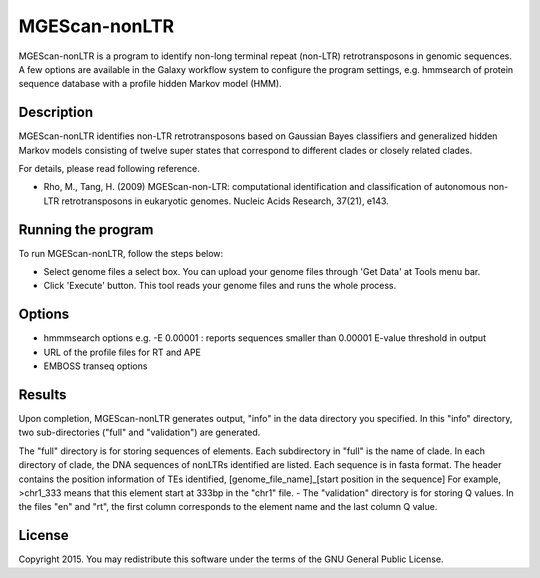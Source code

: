 MGEScan-nonLTR
===============================================================================

MGEScan-nonLTR is a program to identify non-long terminal repeat (non-LTR)
retrotransposons in genomic sequences. A few options are available in the
Galaxy workflow system to configure the program settings, e.g. hmmsearch of
protein sequence database with a profile hidden Markov model (HMM). 

.. image:: images/mgescan-nonltr.png

Description
-------------------------------------------------------------------------------

.. comment::

        Non-long terminal repeat (non-LTR) retrotransposons are a class of
        mobile genetic elements (MGEs) that have been found in most eukaryotic
        genomes, sometimes in extremely high numbers. Computational methods for
        genome-wide identification of MGEs have become increasingly necessary
        for both genome annotation and evolutionary studies. We developed an
        computational approach to the identification of non-LTR
        retrotransposons in genomic sequences, based on a generalized hidden
        Markov model (GHMM), in which the hidden states represent the protein
        domains and linker regions encoded in the non-LTR retrotransposons, and
        their emission probabilities are modeled by profile hidden Markov
        models (for protein domains) and Gaussian Bayes classifiers (for linker
        regions), respectively. In order to classify the non-LTR
        retrotransposons into one of the twelve previously characterized clades
        using the same model, we defined separate hidden states for different
        clades. Our method was tested on the genome sequences of four
        eukaryotic organisms, Drosophila melanogaster, Daphnia pulex, Ciona
        intestinalis, and Strongylocentrotus purpuratus. For the D.
        melanogaster genome, our method found all known full-length elements
        and simultaneously classified them into the clades, CR1, I, Jockey,
        LOA, and R1. Notably, for the D. pulex genome, in which no non-LTR
        retrotransposon has been annotated, our method found a significantly
        larger number of elements, compared with the results of RepeatMasker
        using the current version of the RepBase Update (RU) library. We also
        identified novel elements in the other two genomes, which has been
        partially studied for non-LTR retrotransposons.

MGEScan-nonLTR identifies non-LTR retrotransposons based on Gaussian Bayes
classifiers and generalized hidden Markov models consisting of twelve super
states that correspond to different clades or closely related clades.

For details, please read following reference.

* Rho, M., Tang, H. (2009) MGEScan-non-LTR: computational identification and
  classification of autonomous non-LTR retrotransposons in eukaryotic genomes.
  Nucleic Acids Research, 37(21), e143.

Running the program
-------------------------------------------------------------------------------

To run MGEScan-nonLTR, follow the steps below:

* Select genome files a select box. You can upload your genome files through
  'Get Data' at Tools menu bar.
* Click 'Execute' button. This tool reads your genome files and runs the whole
  process.

Options
-------------------------------------------------------------------------------

* hmmmsearch options 
  e.g. -E 0.00001 : reports sequences smaller than 0.00001 E-value threshold in
  output
* URL of the profile files for RT and APE 
* EMBOSS transeq options


Results
-------------------------------------------------------------------------------

Upon completion, MGEScan-nonLTR generates output, "info" in the data directory
you specified. In this "info" directory, two sub-directories ("full" and
"validation") are generated.

The "full" directory is for storing sequences of elements. Each subdirectory in
"full" is the name of clade. In each directory of clade, the DNA sequences of
nonLTRs identified are listed. Each sequence is in fasta format. The header
contains the position information of TEs identified, [genome_file_name]_[start
position in the sequence] For example, >chr1_333 means that this element start
at 333bp in the "chr1" file. - The "validation" directory is for storing Q
values. In the files "en" and "rt", the first column corresponds to the element
name and the last column Q value.

License
-------------------------------------------------------------------------------

Copyright 2015. You may redistribute this software under the terms of the GNU
General Public License.

